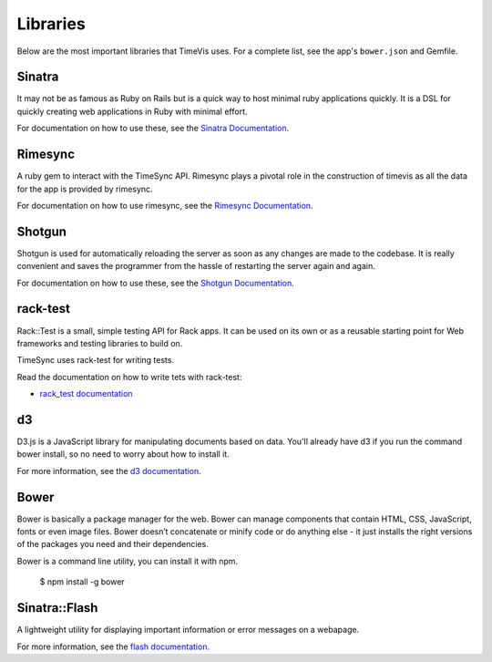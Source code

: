 .. _libraries:

=========
Libraries
=========

Below are the most important libraries that TimeVis uses. For a complete list,
see the app's ``bower.json`` and Gemfile.

Sinatra
-------

It may not be as famous as Ruby on Rails but is a quick way to host minimal ruby
applications quickly. It is a DSL for quickly creating web applications in Ruby
with minimal effort.

For documentation on how to use
these, see the `Sinatra Documentation`_.

.. _Sinatra Documentation: http://www.sinatrarb.com/intro.html


Rimesync
--------

A ruby gem to interact with the TimeSync API. Rimesync plays a pivotal role
in the construction of timevis as all the data for the app is provided by
rimesync.

For documentation on how to use
rimesync, see the `Rimesync Documentation`_.

.. _Rimesync Documentation: http://github.com/osuosl/rimesync


Shotgun
-------

Shotgun is used for automatically reloading the server as soon as any changes
are made to the codebase. It is really convenient and saves the programmer
from the hassle of restarting the server again and again.

For documentation on how to use
these, see the `Shotgun Documentation`_.

.. _Shotgun Documentation: https://github.com/rtomayko/shotgun



rack-test
---------

Rack::Test is a small, simple testing API for Rack apps. It can be used on its own
or as a reusable starting point for Web frameworks and testing libraries to build on.

TimeSync uses rack-test for writing tests.

Read the documentation on how to write tets with rack-test:

* `rack_test documentation`_

.. _rack_test documentation: http://mochajs.org/

d3
---

D3.js is a JavaScript library for manipulating documents based on data.
You'll already have d3 if you run the command bower install, so no need
to worry about how to install it.


For more information, see the `d3 documentation`_.

.. _d3 documentation: https://d3js.org/

Bower
-----

Bower is basically a package manager for the web. Bower can manage components
that contain HTML, CSS, JavaScript, fonts or even image files. Bower doesn’t
concatenate or minify code or do anything else - it just installs the right
versions of the packages you need and their dependencies.

Bower is a command line utility, you can install it with npm.

    $ npm install -g bower

Sinatra::Flash
--------------

A lightweight utility for displaying important information or error messages
on a webapage.

For more information, see the `flash documentation`_.

.. _flash documentation: https://github.com/SFEley/sinatra-flash